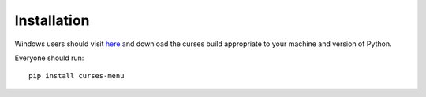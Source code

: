 Installation
============

Windows users should visit `here <http://www.lfd.uci.edu/~gohlke/pythonlibs/#curses>`_ and download the curses build
appropriate to your machine and version of Python.


Everyone should run::

    pip install curses-menu
